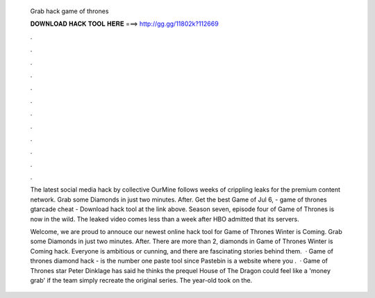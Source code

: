   Grab hack game of thrones
  
  
  
  𝐃𝐎𝐖𝐍𝐋𝐎𝐀𝐃 𝐇𝐀𝐂𝐊 𝐓𝐎𝐎𝐋 𝐇𝐄𝐑𝐄 ===> http://gg.gg/11802k?112669
  
  
  
  .
  
  
  
  .
  
  
  
  .
  
  
  
  .
  
  
  
  .
  
  
  
  .
  
  
  
  .
  
  
  
  .
  
  
  
  .
  
  
  
  .
  
  
  
  .
  
  
  
  .
  
  The latest social media hack by collective OurMine follows weeks of crippling leaks for the premium content network. Grab some Diamonds in just two minutes. After. Get the best Game of Jul 6, - game of thrones gtarcade cheat - Download hack tool at the link above. Season seven, episode four of Game of Thrones is now in the wild. The leaked video comes less than a week after HBO admitted that its servers.
  
  Welcome, we are proud to annouce our newest online hack tool for Game of Thrones Winter is Coming. Grab some Diamonds in just two minutes. After. There are more than 2, diamonds in Game of Thrones Winter is Coming hack. Everyone is ambitious or cunning, and there are fascinating stories behind them.  · Game of thrones diamond hack -   is the number one paste tool since Pastebin is a website where you .  · Game of Thrones star Peter Dinklage has said he thinks the prequel House of The Dragon could feel like a 'money grab' if the team simply recreate the original series. The year-old took on the.
